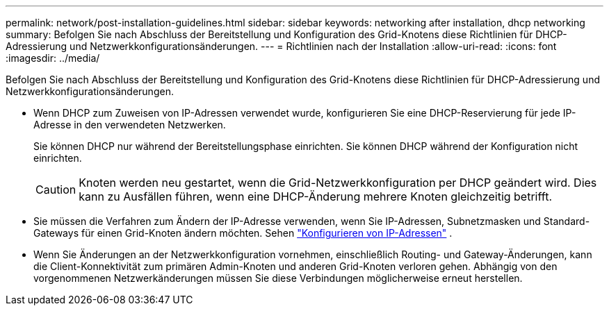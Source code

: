 ---
permalink: network/post-installation-guidelines.html 
sidebar: sidebar 
keywords: networking after installation, dhcp networking 
summary: Befolgen Sie nach Abschluss der Bereitstellung und Konfiguration des Grid-Knotens diese Richtlinien für DHCP-Adressierung und Netzwerkkonfigurationsänderungen. 
---
= Richtlinien nach der Installation
:allow-uri-read: 
:icons: font
:imagesdir: ../media/


[role="lead"]
Befolgen Sie nach Abschluss der Bereitstellung und Konfiguration des Grid-Knotens diese Richtlinien für DHCP-Adressierung und Netzwerkkonfigurationsänderungen.

* Wenn DHCP zum Zuweisen von IP-Adressen verwendet wurde, konfigurieren Sie eine DHCP-Reservierung für jede IP-Adresse in den verwendeten Netzwerken.
+
Sie können DHCP nur während der Bereitstellungsphase einrichten.  Sie können DHCP während der Konfiguration nicht einrichten.

+

CAUTION: Knoten werden neu gestartet, wenn die Grid-Netzwerkkonfiguration per DHCP geändert wird. Dies kann zu Ausfällen führen, wenn eine DHCP-Änderung mehrere Knoten gleichzeitig betrifft.

* Sie müssen die Verfahren zum Ändern der IP-Adresse verwenden, wenn Sie IP-Adressen, Subnetzmasken und Standard-Gateways für einen Grid-Knoten ändern möchten. Sehen link:../maintain/configuring-ip-addresses.html["Konfigurieren von IP-Adressen"] .
* Wenn Sie Änderungen an der Netzwerkkonfiguration vornehmen, einschließlich Routing- und Gateway-Änderungen, kann die Client-Konnektivität zum primären Admin-Knoten und anderen Grid-Knoten verloren gehen.  Abhängig von den vorgenommenen Netzwerkänderungen müssen Sie diese Verbindungen möglicherweise erneut herstellen.

